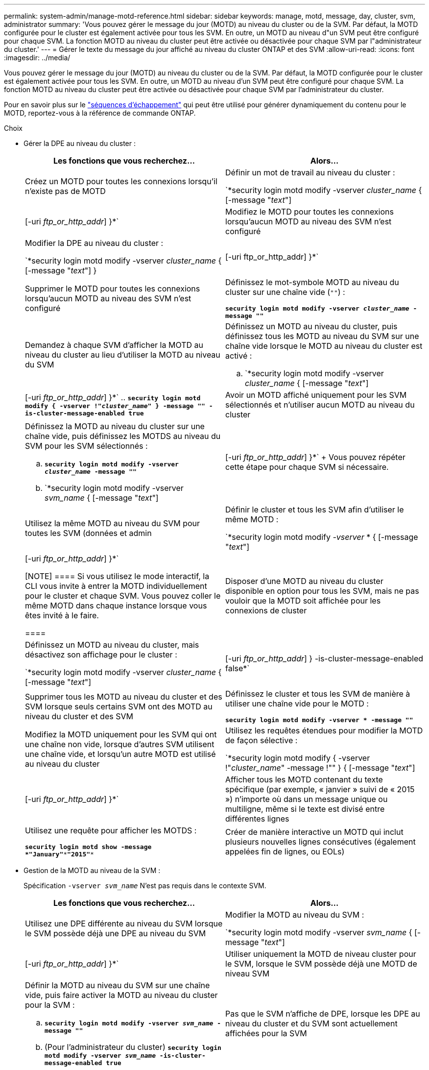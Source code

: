 ---
permalink: system-admin/manage-motd-reference.html 
sidebar: sidebar 
keywords: manage, motd, message, day, cluster, svm, administrator 
summary: 'Vous pouvez gérer le message du jour (MOTD) au niveau du cluster ou de la SVM. Par défaut, la MOTD configurée pour le cluster est également activée pour tous les SVM. En outre, un MOTD au niveau d"un SVM peut être configuré pour chaque SVM. La fonction MOTD au niveau du cluster peut être activée ou désactivée pour chaque SVM par l"administrateur du cluster.' 
---
= Gérer le texte du message du jour affiché au niveau du cluster ONTAP et des SVM
:allow-uri-read: 
:icons: font
:imagesdir: ../media/


[role="lead"]
Vous pouvez gérer le message du jour (MOTD) au niveau du cluster ou de la SVM. Par défaut, la MOTD configurée pour le cluster est également activée pour tous les SVM. En outre, un MOTD au niveau d'un SVM peut être configuré pour chaque SVM. La fonction MOTD au niveau du cluster peut être activée ou désactivée pour chaque SVM par l'administrateur du cluster.

Pour en savoir plus sur le link:https://docs.netapp.com/us-en/ontap-cli//security-login-motd-modify.html#parameters["séquences d'échappement"^] qui peut être utilisé pour générer dynamiquement du contenu pour le MOTD, reportez-vous à la référence de commande ONTAP.

.Choix
* Gérer la DPE au niveau du cluster :
+
|===
| Les fonctions que vous recherchez... | Alors... 


 a| 
Créez un MOTD pour toutes les connexions lorsqu'il n'existe pas de MOTD
 a| 
Définir un mot de travail au niveau du cluster :

`*security login motd modify -vserver _cluster_name_ { [-message "_text_"] | [-uri _ftp_or_http_addr_] }*`



 a| 
Modifiez le MOTD pour toutes les connexions lorsqu'aucun MOTD au niveau des SVM n'est configuré
 a| 
Modifier la DPE au niveau du cluster :

`*security login motd modify -vserver _cluster_name_ { [-message "_text_"] } | [-uri ftp_or_http_addr] }*`



 a| 
Supprimer le MOTD pour toutes les connexions lorsqu'aucun MOTD au niveau des SVM n'est configuré
 a| 
Définissez le mot-symbole MOTD au niveau du cluster sur une chaîne vide (`""`) :

`*security login motd modify -vserver _cluster_name_ -message ""*`



 a| 
Demandez à chaque SVM d'afficher la MOTD au niveau du cluster au lieu d'utiliser la MOTD au niveau du SVM
 a| 
Définissez un MOTD au niveau du cluster, puis définissez tous les MOTD au niveau du SVM sur une chaîne vide lorsque le MOTD au niveau du cluster est activé :

.. `*security login motd modify -vserver _cluster_name_ { [-message "_text_"] | [-uri _ftp_or_http_addr_] }*`
.. `*security login motd modify { -vserver !"_cluster_name_" } -message "" -is-cluster-message-enabled true*`




 a| 
Avoir un MOTD affiché uniquement pour les SVM sélectionnés et n'utiliser aucun MOTD au niveau du cluster
 a| 
Définissez la MOTD au niveau du cluster sur une chaîne vide, puis définissez les MOTDS au niveau du SVM pour les SVM sélectionnés :

.. `*security login motd modify -vserver _cluster_name_ -message ""*`
.. `*security login motd modify -vserver _svm_name_ { [-message "_text_"] | [-uri _ftp_or_http_addr_] }*`
+
Vous pouvez répéter cette étape pour chaque SVM si nécessaire.





 a| 
Utilisez la même MOTD au niveau du SVM pour toutes les SVM (données et admin
 a| 
Définir le cluster et tous les SVM afin d'utiliser le même MOTD :

`*security login motd modify _-vserver_ * { [-message "_text_"] | [-uri _ftp_or_http_addr_] }*`

[NOTE]
====
Si vous utilisez le mode interactif, la CLI vous invite à entrer la MOTD individuellement pour le cluster et chaque SVM. Vous pouvez coller le même MOTD dans chaque instance lorsque vous êtes invité à le faire.

====


 a| 
Disposer d'une MOTD au niveau du cluster disponible en option pour tous les SVM, mais ne pas vouloir que la MOTD soit affichée pour les connexions de cluster
 a| 
Définissez un MOTD au niveau du cluster, mais désactivez son affichage pour le cluster :

`*security login motd modify -vserver _cluster_name_ { [-message "_text_"] | [-uri _ftp_or_http_addr_] } -is-cluster-message-enabled false*`



 a| 
Supprimer tous les MOTD au niveau du cluster et des SVM lorsque seuls certains SVM ont des MOTD au niveau du cluster et des SVM
 a| 
Définissez le cluster et tous les SVM de manière à utiliser une chaîne vide pour le MOTD :

`*security login motd modify -vserver * -message ""*`



 a| 
Modifiez la MOTD uniquement pour les SVM qui ont une chaîne non vide, lorsque d'autres SVM utilisent une chaîne vide, et lorsqu'un autre MOTD est utilisé au niveau du cluster
 a| 
Utilisez les requêtes étendues pour modifier la MOTD de façon sélective :

`*security login motd modify { -vserver !"_cluster_name_" -message !"" } { [-message "_text_"] | [-uri _ftp_or_http_addr_] }*`



 a| 
Afficher tous les MOTD contenant du texte spécifique (par exemple, « janvier » suivi de « 2015 ») n'importe où dans un message unique ou multiligne, même si le texte est divisé entre différentes lignes
 a| 
Utilisez une requête pour afficher les MOTDS :

`*security login motd show -message *"January"\***"2015"**`



 a| 
Créer de manière interactive un MOTD qui inclut plusieurs nouvelles lignes consécutives (également appelées fin de lignes, ou EOLs)
 a| 
En mode interactif, appuyez sur la barre d'espace, puis sur entrée pour créer une ligne vierge sans terminer l'entrée pour le MOTD.

|===
* Gestion de la MOTD au niveau de la SVM :
+
Spécification `-vserver _svm_name_` N'est pas requis dans le contexte SVM.

+
|===
| Les fonctions que vous recherchez... | Alors... 


 a| 
Utilisez une DPE différente au niveau du SVM lorsque le SVM possède déjà une DPE au niveau du SVM
 a| 
Modifier la MOTD au niveau du SVM :

`*security login motd modify -vserver _svm_name_ { [-message "_text_"] | [-uri _ftp_or_http_addr_] }*`



 a| 
Utiliser uniquement la MOTD de niveau cluster pour le SVM, lorsque le SVM possède déjà une MOTD de niveau SVM
 a| 
Définir la MOTD au niveau du SVM sur une chaîne vide, puis faire activer la MOTD au niveau du cluster pour la SVM :

.. `*security login motd modify -vserver _svm_name_ -message ""*`
.. (Pour l'administrateur du cluster) `*security login motd modify -vserver _svm_name_ -is-cluster-message-enabled true*`




 a| 
Pas que le SVM n'affiche de DPE, lorsque les DPE au niveau du cluster et du SVM sont actuellement affichées pour la SVM
 a| 
Définir la MOTD au niveau du SVM sur une chaîne vide, puis faire désactiver la MOTD au niveau du cluster pour la SVM :

.. `*security login motd modify -vserver _svm_name_ -message ""*`
.. (Pour l'administrateur du cluster) `*security login motd modify -vserver _svm_name_ -is-cluster-message-enabled false*`


|===


Pour en savoir plus sur les commandes décrites dans cette procédurelink:https://docs.netapp.com/us-en/ontap-cli/["Référence de commande ONTAP"^], reportez-vous à la .
